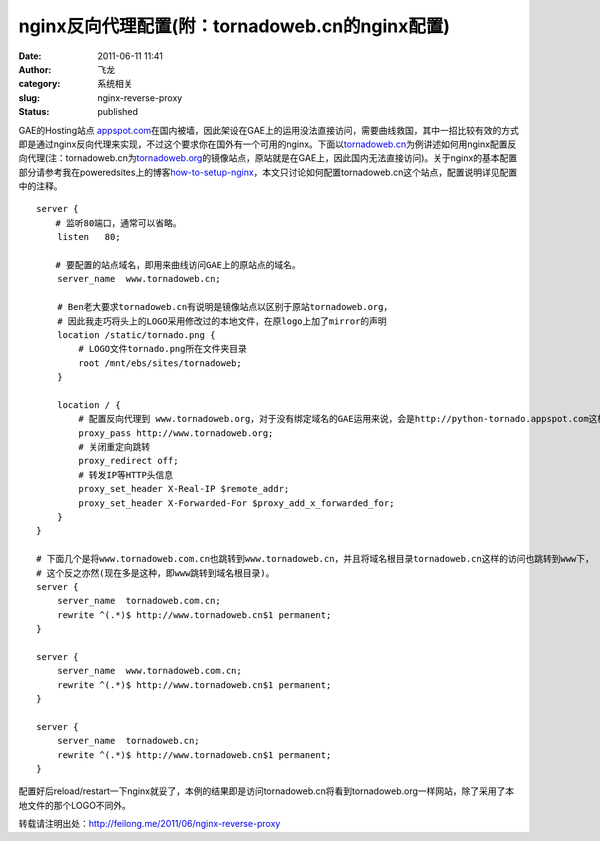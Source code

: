 nginx反向代理配置(附：tornadoweb.cn的nginx配置)
###############################################
:date: 2011-06-11 11:41
:author: 飞龙
:category: 系统相关
:slug: nginx-reverse-proxy
:status: published

.. raw:: html

   <div>

GAE的Hosting站点
`appspot.com <http://appspot.com/>`__\ 在国内被墙，因此架设在GAE上的运用没法直接访问，需要曲线救国，其中一招比较有效的方式即是通过nginx反向代理来实现，不过这个要求你在国外有一个可用的nginx。下面以\ `tornadoweb.cn <http://www.tornadoweb.cn>`__\ 为例讲述如何用nginx配置反向代理(注：tornadoweb.cn为\ `tornadoweb.org <http://www.tornadoweb.org/>`__\ 的镜像站点，原站就是在GAE上，因此国内无法直接访问)。关于nginx的基本配置部分请参考我在poweredsites上的博客\ `how-to-setup-nginx <http://blog.poweredsites.org/entry/how-to-setup-nginx>`__\ ，本文只讨论如何配置tornadoweb.cn这个站点，配置说明详见配置中的注释。

.. raw:: html

   </div>

::

    server {
    　  # 监听80端口，通常可以省略。
        listen   80;

    　  # 要配置的站点域名，即用来曲线访问GAE上的原站点的域名。
        server_name  www.tornadoweb.cn;

        # Ben老大要求tornadoweb.cn有说明是镜像站点以区别于原站tornadoweb.org，
        # 因此我走巧将头上的LOGO采用修改过的本地文件，在原logo上加了mirror的声明
        location /static/tornado.png {
            # LOGO文件tornado.png所在文件夹目录
            root /mnt/ebs/sites/tornadoweb;
        }

        location / {
            # 配置反向代理到 www.tornadoweb.org，对于没有绑定域名的GAE运用来说，会是http://python-tornado.appspot.com这样的。
            proxy_pass http://www.tornadoweb.org;
            # 关闭重定向跳转
            proxy_redirect off;
            # 转发IP等HTTP头信息
            proxy_set_header X-Real-IP $remote_addr;
            proxy_set_header X-Forwarded-For $proxy_add_x_forwarded_for;
        }
    }

    # 下面几个是将www.tornadoweb.com.cn也跳转到www.tornadoweb.cn，并且将域名根目录tornadoweb.cn这样的访问也跳转到www下，
    # 这个反之亦然(现在多是这种，即www跳转到域名根目录)。
    server {
        server_name  tornadoweb.com.cn;
        rewrite ^(.*)$ http://www.tornadoweb.cn$1 permanent;
    }

    server {
        server_name  www.tornadoweb.com.cn;
        rewrite ^(.*)$ http://www.tornadoweb.cn$1 permanent;
    }

    server {
        server_name  tornadoweb.cn;
        rewrite ^(.*)$ http://www.tornadoweb.cn$1 permanent;
    }

配置好后reload/restart一下nginx就妥了，本例的结果即是访问tornadoweb.cn将看到tornadoweb.org一样网站，除了采用了本地文件的那个LOGO不同外。

转载请注明出处：\ http://feilong.me/2011/06/nginx-reverse-proxy
